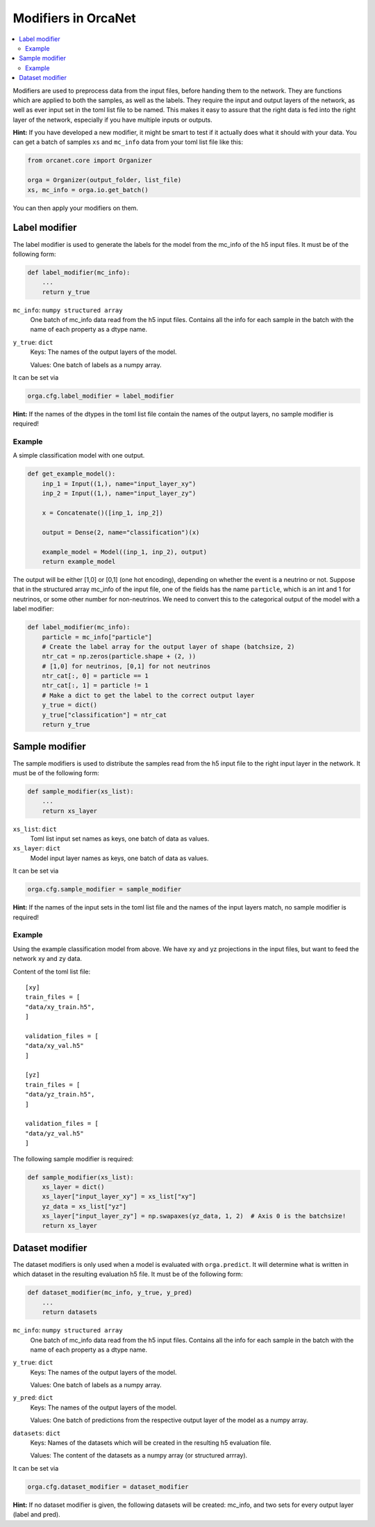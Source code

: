 Modifiers in OrcaNet
====================
.. contents:: :local:

Modifiers are used to preprocess data from the input files, before handing them to the network.
They are functions which are applied to both the samples, as well as the labels.
They require the input and output layers of the network, as well as ever input set in the toml list file to be named.
This makes it easy to assure that the right data is fed into the right layer of the network, especially if you have multiple inputs or outputs.

**Hint:** If you have developed a new modifier, it might be smart to test if it actually does what it should with your data.
You can get a batch of samples ``xs`` and ``mc_info`` data from your toml list file like this:

.. code-block:: python

    from orcanet.core import Organizer

    orga = Organizer(output_folder, list_file)
    xs, mc_info = orga.io.get_batch()

You can then apply your modifiers on them.

Label modifier
--------------
The label modifier is used to generate the labels for the model from the mc_info of the h5 input files.
It must be of the following form:

.. code-block:: python

    def label_modifier(mc_info):
        ...
        return y_true

``mc_info``: ``numpy structured array``
    One batch of mc_info data read from the h5 input files.
    Contains all the info for each sample in the batch with the name of each property as a dtype name.
``y_true``: ``dict``
    Keys: The names of the output layers of the model.

    Values: One batch of labels as a numpy array.

It can be set via

.. code-block:: python

    orga.cfg.label_modifier = label_modifier

**Hint:** If the names of the dtypes in the toml list file contain the names of the output layers, no sample modifier is required!

Example
^^^^^^^

A simple classification model with one output.

.. code-block:: python

    def get_example_model():
        inp_1 = Input((1,), name="input_layer_xy")
        inp_2 = Input((1,), name="input_layer_zy")

        x = Concatenate()([inp_1, inp_2])

        output = Dense(2, name="classification")(x)

        example_model = Model((inp_1, inp_2), output)
        return example_model

The output will be either [1,0] or [0,1] (one hot encoding), depending on whether the event is a neutrino or not.
Suppose that in the structured array mc_info of the input file, one of the fields has the name ``particle``, which is an int and 1 for neutrinos, or some other number for non-neutrinos.
We need to convert this to the categorical output of the model with a label modifier:

.. code-block:: python

    def label_modifier(mc_info):
        particle = mc_info["particle"]
        # Create the label array for the output layer of shape (batchsize, 2)
        ntr_cat = np.zeros(particle.shape + (2, ))
        # [1,0] for neutrinos, [0,1] for not neutrinos
        ntr_cat[:, 0] = particle == 1
        ntr_cat[:, 1] = particle != 1
        # Make a dict to get the label to the correct output layer
        y_true = dict()
        y_true["classification"] = ntr_cat
        return y_true

Sample modifier
---------------
The sample modifiers is used to distribute the samples read from the h5 input file to the right input layer in the network.
It must be of the following form:

.. code-block:: python

    def sample_modifier(xs_list):
        ...
        return xs_layer

``xs_list``: ``dict``
    Toml list input set names as keys, one batch of data as values.
``xs_layer``: ``dict``
    Model input layer names as keys, one batch of data as values.

It can be set via

.. code-block:: python

    orga.cfg.sample_modifier = sample_modifier

**Hint:** If the names of the input sets in the toml list file and the names of the input layers match, no sample modifier is required!


Example
^^^^^^^
Using the example classification model from above.
We have xy and yz projections in the input files, but want to feed the network xy and zy data.

Content of the toml list file::

    [xy]
    train_files = [
    "data/xy_train.h5",
    ]

    validation_files = [
    "data/xy_val.h5"
    ]

    [yz]
    train_files = [
    "data/yz_train.h5",
    ]

    validation_files = [
    "data/yz_val.h5"
    ]

The following sample modifier is required:

.. code-block:: python

    def sample_modifier(xs_list):
        xs_layer = dict()
        xs_layer["input_layer_xy"] = xs_list["xy"]
        yz_data = xs_list["yz"]
        xs_layer["input_layer_zy"] = np.swapaxes(yz_data, 1, 2)  # Axis 0 is the batchsize!
        return xs_layer

Dataset modifier
----------------
The dataset modifiers is only used when a model is evaluated with ``orga.predict``.
It will determine what is written in which dataset in the resulting evaluation h5 file.
It must be of the following form:

.. code-block:: python

    def dataset_modifier(mc_info, y_true, y_pred)
        ...
        return datasets

``mc_info``: ``numpy structured array``
    One batch of mc_info data read from the h5 input files.
    Contains all the info for each sample in the batch with the name of each property as a dtype name.
``y_true``: ``dict``
    Keys: The names of the output layers of the model.

    Values: One batch of labels as a numpy array.
``y_pred``: ``dict``
    Keys: The names of the output layers of the model.

    Values: One batch of predictions from the respective output layer of the model as a numpy array.
``datasets``: ``dict``
    Keys: Names of the datasets which will be created in the resulting h5 evaluation file.

    Values: The content of the datasets as a numpy array (or structured arrray).

It can be set via

.. code-block:: python

    orga.cfg.dataset_modifier = dataset_modifier

**Hint:** If no dataset modifier is given, the following datasets will be created: mc_info, and two sets for every output layer (label and pred).
